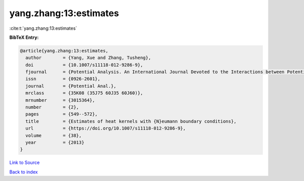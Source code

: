 yang.zhang:13:estimates
=======================

:cite:t:`yang.zhang:13:estimates`

**BibTeX Entry:**

.. code-block:: bibtex

   @article{yang.zhang:13:estimates,
     author        = {Yang, Xue and Zhang, Tusheng},
     doi           = {10.1007/s11118-012-9286-9},
     fjournal      = {Potential Analysis. An International Journal Devoted to the Interactions between Potential Theory, Probability Theory, Geometry and Functional Analysis},
     issn          = {0926-2601},
     journal       = {Potential Anal.},
     mrclass       = {35K08 (35J75 60J35 60J60)},
     mrnumber      = {3015364},
     number        = {2},
     pages         = {549--572},
     title         = {Estimates of heat kernels with {N}eumann boundary conditions},
     url           = {https://doi.org/10.1007/s11118-012-9286-9},
     volume        = {38},
     year          = {2013}
   }

`Link to Source <https://doi.org/10.1007/s11118-012-9286-9},>`_


`Back to index <../By-Cite-Keys.html>`_
